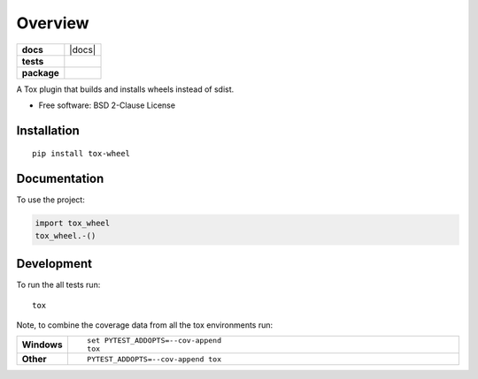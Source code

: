 ========
Overview
========

.. start-badges

.. list-table::
    :stub-columns: 1

    * - docs
      - |docs|
    * - tests
      - | |travis| |appveyor| |requires|
        |
    * - package
      - | |version| |wheel| |supported-versions| |supported-implementations|
        | |commits-since|



.. |travis| image:: https://travis-ci.org/ionelmc/tox-wheel.svg?branch=master
    :alt: Travis-CI Build Status
    :target: https://travis-ci.org/ionelmc/tox-wheel

.. |appveyor| image:: https://ci.appveyor.com/api/projects/status/github/ionelmc/tox-wheel?branch=master&svg=true
    :alt: AppVeyor Build Status
    :target: https://ci.appveyor.com/project/ionelmc/tox-wheel

.. |requires| image:: https://requires.io/github/ionelmc/tox-wheel/requirements.svg?branch=master
    :alt: Requirements Status
    :target: https://requires.io/github/ionelmc/tox-wheel/requirements/?branch=master

.. |version| image:: https://img.shields.io/pypi/v/tox-wheel.svg
    :alt: PyPI Package latest release
    :target: https://pypi.org/project/tox-wheel

.. |commits-since| image:: https://img.shields.io/github/commits-since/ionelmc/tox-wheel/v0.1.0.svg
    :alt: Commits since latest release
    :target: https://github.com/ionelmc/tox-wheel/compare/v0.1.0...master

.. |wheel| image:: https://img.shields.io/pypi/wheel/tox-wheel.svg
    :alt: PyPI Wheel
    :target: https://pypi.org/project/tox-wheel

.. |supported-versions| image:: https://img.shields.io/pypi/pyversions/tox-wheel.svg
    :alt: Supported versions
    :target: https://pypi.org/project/tox-wheel

.. |supported-implementations| image:: https://img.shields.io/pypi/implementation/tox-wheel.svg
    :alt: Supported implementations
    :target: https://pypi.org/project/tox-wheel


.. end-badges

A Tox plugin that builds and installs wheels instead of sdist.

* Free software: BSD 2-Clause License

Installation
============

::

    pip install tox-wheel

Documentation
=============


To use the project:

.. code-block:: python

    import tox_wheel
    tox_wheel.-()


Development
===========

To run the all tests run::

    tox

Note, to combine the coverage data from all the tox environments run:

.. list-table::
    :widths: 10 90
    :stub-columns: 1

    - - Windows
      - ::

            set PYTEST_ADDOPTS=--cov-append
            tox

    - - Other
      - ::

            PYTEST_ADDOPTS=--cov-append tox
